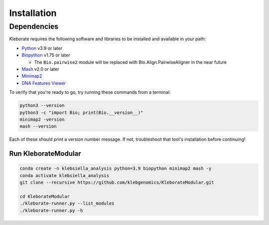 ########################
Installation
########################

Dependencies
=============
Kleborate requires the following software and libraries to be installed and available in your path:


* `Python <https://www.python.org/>`_ v3.9 or later
* `Biopython <https://biopython.org/>`_ v1.75 or later

  * The ``Bio.pairwise2`` module will be replaced with Bio.Align.PairwiseAligner in the near future

* `Mash <https://github.com/marbl/Mash>`_ v2.0 or later
* `Minimap2 <https://github.com/lh3/minimap2>`_ 
* `DNA Features Viewer <https://edinburgh-genome-foundry.github.io/DnaFeaturesViewer/>`_

To verify that you're ready to go, try running these commands from a terminal:

.. code-block:: bash

   python3 --version
   python3 -c "import Bio; print(Bio.__version__)"
   minimap2 -version
   mash --version

Each of these should print a version number message. If not, troubleshoot that tool's installation before continuing!


Run KleborateModular 
~~~~~~~~~~~~~~~~~~~~~

.. code-block:: bash

   conda create -n klebsiella_analysis python=3.9 biopython minimap2 mash -y
   conda activate klebsiella_analysis
   git clone --recursive https://github.com/klebgenomics/KleborateModular.git

   cd KleborateModular
   ./kleborate-runner.py --list_modules
   ./kleborate-runner.py -h

